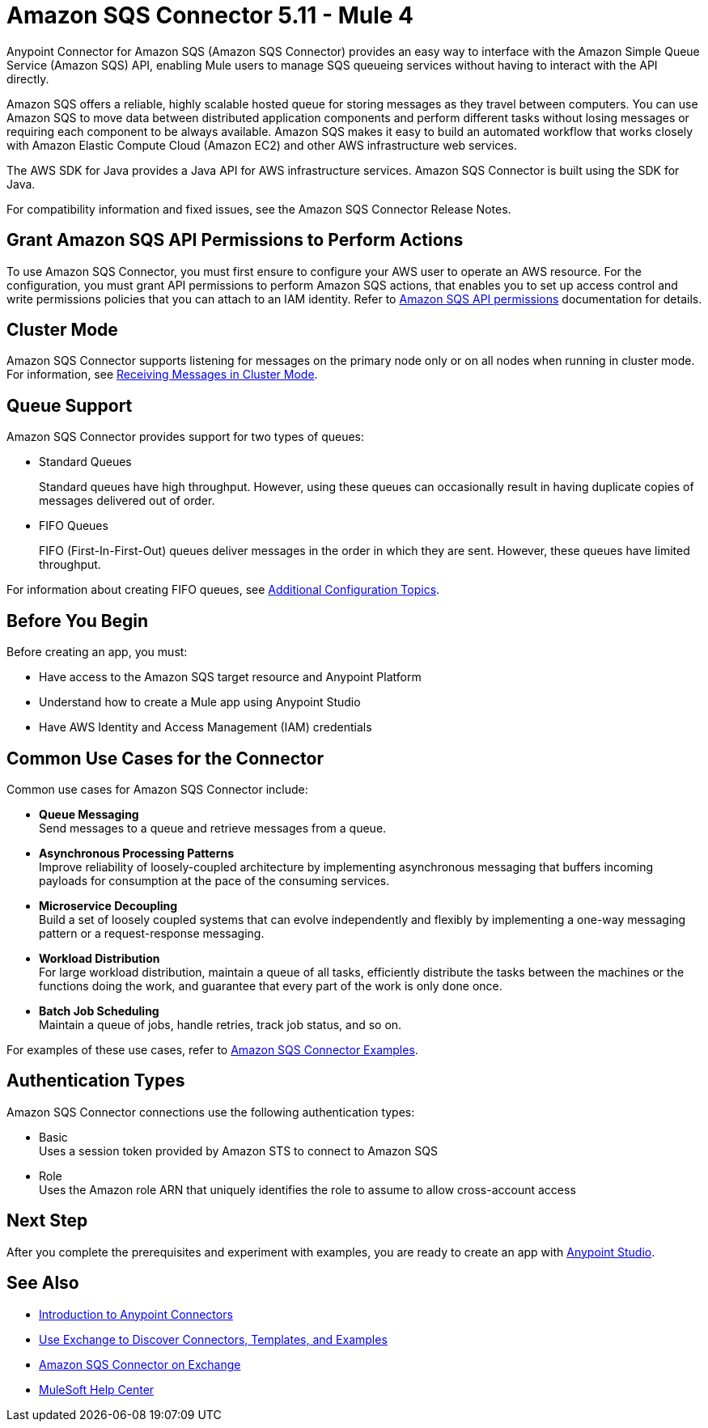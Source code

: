 = Amazon SQS Connector 5.11 - Mule 4
:page-aliases: connectors::amazon/amazon-sqs-connector.adoc

Anypoint Connector for Amazon SQS (Amazon SQS Connector) provides an easy way to interface with the Amazon Simple Queue Service (Amazon SQS) API, enabling Mule users to manage SQS queueing services without having to interact with the API directly.

Amazon SQS offers a reliable, highly scalable hosted queue for storing messages as they travel between computers. You can use Amazon SQS to move data between distributed application components and perform different tasks without losing messages or requiring each component to be always available. Amazon SQS makes it easy to build an automated workflow that works closely with Amazon Elastic Compute Cloud (Amazon EC2) and other AWS infrastructure web services.

The AWS SDK for Java provides a Java API for AWS infrastructure services. Amazon SQS Connector is built using the SDK for Java.

For compatibility information and fixed issues, see the Amazon SQS Connector Release Notes.

== Grant Amazon SQS API Permissions to Perform Actions

To use Amazon SQS Connector, you must first ensure to configure your AWS user to operate an AWS resource. For the configuration, you must grant API permissions to perform Amazon SQS actions, that enables you to set up access control and write permissions policies that you can attach to an IAM identity. Refer to xref:https://docs.aws.amazon.com/AWSSimpleQueueService/latest/SQSDeveloperGuide/sqs-api-permissions-reference.html[Amazon SQS API permissions] documentation for details.

== Cluster Mode

Amazon SQS Connector supports listening for messages on the primary node only or on all nodes when running in cluster mode. For information, see xref:amazon-sqs-connector-config-topics.adoc#node-behavior[Receiving Messages in Cluster Mode].

== Queue Support

Amazon SQS Connector provides support for two types of queues:

* Standard Queues
+
Standard queues have high throughput. However, using these queues can occasionally result in having duplicate copies of messages delivered out of order.
+
* FIFO Queues
+
FIFO (First-In-First-Out) queues deliver messages in the order in which they are sent. However, these queues have limited throughput.

For information about creating FIFO queues, see xref:amazon-sqs-connector-config-topics.adoc[Additional Configuration Topics].

== Before You Begin

Before creating an app, you must:

* Have access to the Amazon SQS target resource and Anypoint Platform
* Understand how to create a Mule app using Anypoint Studio
* Have AWS Identity and Access Management (IAM) credentials

== Common Use Cases for the Connector

Common use cases for Amazon SQS Connector include:

* *Queue Messaging* +
Send messages to a queue and retrieve messages from a queue. 

* *Asynchronous Processing Patterns* +
Improve reliability of loosely-coupled architecture by implementing asynchronous messaging that buffers incoming payloads for consumption at the pace of the consuming services. 

* *Microservice Decoupling* +
Build a set of loosely coupled systems that can evolve independently and flexibly by implementing a one-way messaging pattern or a request-response messaging.

* *Workload Distribution* +
For large workload distribution, maintain a queue of all tasks, efficiently distribute the tasks between the machines or the functions doing the work, and guarantee that every part of the work is only done once.

* *Batch Job Scheduling* +
Maintain a queue of jobs, handle retries, track job status, and so on.

For examples of these use cases, refer to xref:amazon-sqs-connector-examples.adoc[Amazon SQS Connector Examples].

== Authentication Types

Amazon SQS Connector connections use the following authentication types:

* Basic +
Uses a session token provided by Amazon STS to connect to Amazon SQS
* Role +
Uses the Amazon role ARN that uniquely identifies the role to assume to allow cross-account access

== Next Step

After you complete the prerequisites and experiment with examples, you are ready to create an app with xref:amazon-sqs-connector-studio.adoc[Anypoint Studio].

== See Also

* xref:connectors::introduction/introduction-to-anypoint-connectors.adoc[Introduction to Anypoint Connectors]
* xref:connectors::introduction/intro-use-exchange.adoc[Use Exchange to Discover Connectors, Templates, and Examples]
* https://www.mulesoft.com/exchange/com.mulesoft.connectors/mule-amazon-sqs-connector/[Amazon SQS Connector on Exchange]
* https://help.mulesoft.com[MuleSoft Help Center]
